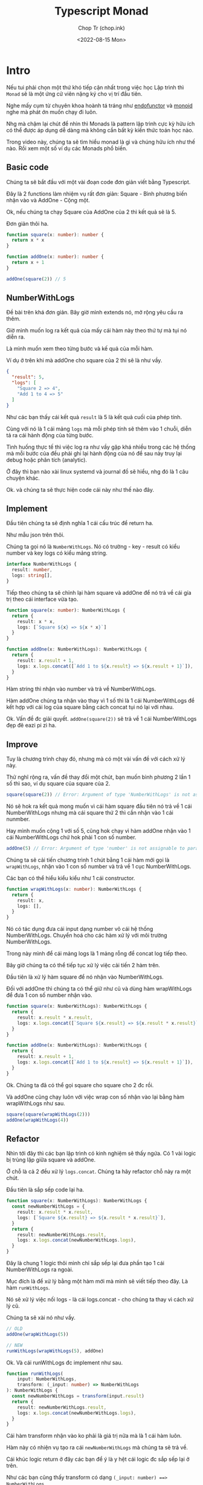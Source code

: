 #+hugo_base_dir: ~/Sync/chop-ink/
#+hugo_tags: typescript monad programing design pattern

#+title: Typescript Monad
#+AUTHOR: Chop Tr (chop.ink)
#+DATE: <2022-08-15 Mon>
#+DESCRIPTION: Tìm hiểu về monad qua Typescript


* Intro

Nếu tui phải chọn một thứ khó tiếp cận nhất trong việc học Lập trình thì =Monad= sẽ là một ứng cử viên nặng ký cho vị trí đầu tiên.

Nghe mấy cụm từ chuyên khoa hoành tá tráng như _endofunctor_ và _monoid_ nghe mà phát ớn muốn chạy đi luôn.

Nhg mà chậm lại chút để nhìn thì Monads là pattern lập trình cực kỳ hữu ích có thể được áp dụng dễ dàng mà không cần bất kỳ kiến thức toán học nào.

Trong video này, chúng ta sẽ tìm hiểu monad là gì và chúng hữu ích như thế nào. Rồi xem một số ví dụ các Monads phổ biến.


** Basic code

Chúng ta sẽ bắt đầu với một vài đoạn code đơn giản viết bằng Typescript.

Đây là 2 functions làm nhiệm vụ rất đơn giản: Square - Bình phương biến nhận vào và AddOne - Cộng một.

Ok, nếu chúng ta chạy Square của AddOne của 2 thì kết quả sẽ là 5.

Đơn giản thôi ha.

#+begin_src typescript
function square(x: number): number {
  return x * x
}

function addOne(x: number): number {
  return x + 1
}

addOne(square(2)) // 5

#+end_src


** NumberWithLogs

Đề bài trên khá đơn giản. Bây giờ mình extends nó, mở rộng yêu cầu ra thêm.

Giờ mình muốn log ra kết quả của mấy cái hàm này theo thứ tự mà tụi nó diễn ra.

Là mình muốn xem theo từng bước và kế quả của mỗi hàm.

Ví dụ ở trên khi mà addOne cho square của 2 thì sẽ là như vầy.

#+begin_src json
{
  "result": 5,
  "logs": [
    "Square 2 => 4",
    "Add 1 to 4 => 5"
  ]
}
#+end_src


Như các bạn thấy cái kết quả =result= là 5 là kết quả cuối của phép tính.

Cùng với nó là 1 cái mảng =logs= mà mỗi phép tính sẽ thêm vào 1 chuỗi, diễn tả ra cái hành động của từng bước.

Tình huống thực tế thì việc log ra như vầy gặp khá nhiều trong các hệ thống mà mỗi bước của đều phải ghi lại hành động của nó để sau này truy lại debug hoặc phân tích (analytic).

Ở đây thì bạn nào xài linux systemd và journal đồ sẽ hiểu, nhg đó là 1 câu chuyện khác.

Ok. và chúng ta sẽ thực hiện code cái này như thế nào đây.


** Implement

Đầu tiên chúng ta sẽ định nghĩa 1 cái cấu trúc để return ha.

Như mẫu json trên thôi.

Chúng ta gọi nó là ~NumberWithLogs~. Nó có trường - key - result có kiểu number và key logs có kiểu mảng string.

#+begin_src typescript
interface NumberWithLogs {
  result: number,
  logs: string[],
}
#+end_src

Tiếp theo chúng ta sẽ chỉnh lại hàm square và addOne để nó trả về cái gía trị theo cái interface vừa tạo.

#+begin_src typescript
function square(x: number): NumberWithLogs {
  return {
    result: x * x,
    logs: [`Square ${x} => ${x * x}`]
  }
}

function addOne(x: NumberWithLogs): NumberWithLogs {
  return {
    result: x.result + 1,
    logs: x.logs.concat([`Add 1 to ${x.result} => ${x.result + 1}`]),
  }
}
#+end_src

Hàm string thì nhận vào number và trả về NumberWithLogs.

Hàm addOne chúng ta nhận vào thay vì 1 số thì là 1 cái NumberWithLogs để kết hợp với cái log của square bằng cách concat tụi nó lại với nhau.

Ok. Vấn đề đc giải quyết. =addOne(square(2))= sẽ trả về 1 cái NumberWithLogs đẹp đẽ eazi pi zì ha.


** Improve

Tuy là chương trình chạy đó, nhưng mà có một vài vấn đề với cách xử lý này.

Thử nghĩ rộng ra, vấn đề thay đổi một chút, bạn muốn bình phương 2 lần 1 số thì sao, ví dụ square của square của 2.

#+begin_src typescript
square(square(2)) // Error: Argument of type 'NumberWithLogs' is not assignable to parameter of type 'number'
#+end_src

Nó sẽ hok ra kết quả mong muốn vì cái hàm square đầu tiên nó trả về 1 cái NumberWithLogs nhưng mà cái square thứ 2 thì cần nhận vào 1 cái nunmber.

Hay mình muốn cộng 1 với số 5, cũng hok chạy vì hàm addOne nhận vào 1 cái NumberWithLogs chứ hok phải 1 con số number.

#+begin_src typescript
addOne(5) // Error: Argument of type 'number' is not assignable to parameter of type 'NumberWithLogs'
#+end_src

Chúng ta sẽ cải tiến chương trình 1 chút bằng 1 cái hàm mới gọi là ~wrapWithLogs~, nhận vào 1 con số number và trả về 1 cục NumberWithLogs.

Các bạn có thể hiểu kiểu kiểu như 1 cái constructor.

#+begin_src typescript
function wrapWithLogs(x: number): NumberWithLogs {
  return {
    result: x,
    logs: [],
  }
}
#+end_src

Nó có tác dụng đưa cái input dạng number vô cái hệ thống NumberWithLogs. Chuyển hoá cho các hàm xử lý với môi trường NumberWithLogs.

Trong này mình để cái mảng logs là 1 mảng rỗng để concat log tiếp theo.

Bây giờ chúng ta có thể tiếp tục xử lý việc cải tiến 2 hàm trên.

Đầu tiên là xử lý hàm square để nó nhận vào NumberWithLogs.

Đối với addOne thì chúng ta có thể giữ như cũ và dùng hàm wrapWithLogs để đưa 1 con số number nhận vào.

#+begin_src typescript
function square(x: NumberWithLogs): NumberWithLogs {
  return {
    result: x.result * x.result,
    logs: x.logs.concat([`Square ${x.result} => ${x.result * x.result}`]),
  }
}

function addOne(x: NumberWithLogs): NumberWithLogs {
  return {
    result: x.result + 1,
    logs: x.logs.concat([`Add 1 to ${x.result} => ${x.result + 1}`]),
  }
}
#+end_src

Ok. Chúng ta đã có thể gọi square cho square cho 2 đc rồi.

Và addOne cũng chạy luôn với việc wrap con số nhận vào lại bằng hàm wrapWithLogs như sau.

#+begin_src typescript
square(square(wrapWithLogs(2)))
addOne(wrapWithLogs(4))
#+end_src


** Refactor

Nhìn tới đây thì các bạn lập trình có kinh nghiệm sẽ thấy ngứa. Có 1 vài logic bị trùng lặp giữa square và addOne.

Ở chỗ là cả 2 đều xử lý =logs.concat=. Chúng ta hãy refactor chỗ này ra một chút.

Đầu tiên là sắp sếp code lại ha.

#+begin_src typescript
function square(x: NumberWithLogs): NumberWithLogs {
  const newNumberWithLogs = {
    result: x.result * x.result,
    logs: [`Square ${x.result} => ${x.result * x.result}`],
  }
  return {
    result: newNumberWithLogs.result,
    logs: x.logs.concat(newNumberWithLogs.logs),
  }
}
#+end_src

Đây là chung 1 logic thôi mình chỉ sắp sếp lại đưa phần tạo 1 cái NumberWithLogs ra ngoài.

Mục đích là để xử lý bằng một hàm mới mà mình sẽ viết tiếp theo đây. Là hàm =runWithLogs=.

Nó sẽ xử lý việc nối logs - là cái logs.concat - cho chúng ta thay vì cách xử lý cũ.

Chúng ta sẽ xài nó như vầy.

#+begin_src typescript
// OLD
addOne(wrapWithLogs(5))

// NEW
runWithLogs(wrapWithLogs(5), addOne)
#+end_src

Ok. Và cái runWithLogs đc implement như sau.

#+begin_src typescript
function runWithLogs(
    input: NumberWithLogs,
    transform: (_input: number) => NumberWithLogs
): NumberWithLogs {
  const newNumberWithLogs = transform(input.result)
  return {
    result: newNumberWithLogs.result,
    logs: x.logs.concat(newNumberWithLogs.logs),
  }
}
#+end_src


Cái hàm transform nhận vào ko phải là giá trị nữa mà là 1 cái hàm luôn.

Hàm này có nhiện vụ tạo ra cái =newNumberWithLogs= mà chúng ta sẽ trả về.

Cái khúc logic return ở đây các bạn để ý là y hệt cái logic đc sắp sếp lại ở trên.

Như các bạn cũng thấy transform có dạng =(_input: number) ==> NumberWithLogs=.

Chúng ta sẽ viết lại 2 hàm square và addOne ở dạng này như sau.

Thực ra đây là dạng đơn giản cũ lúc đầu.

#+begin_src typescript
function square(x: number): NumberWithLogs {
  return {
    result: x * x,
    logs: [`Square ${x} => ${x * x}`]
  }
}

function addOne(x: number): NumberWithLogs {
  return {
    result: x + 1,
    logs: [`Add 1 to ${x} => ${x + 1}`],
  }
}
#+end_src

Cả 2 hàm square và addOne đều nhận vào 1 number x và trả về NumberWithLogs.

Bên trong nó thì thực hiện việc tính toán như bình phương hay cộng 1 đối với result.

Còn logs thì là 1 cái mảng 1 phần tử chứa cái string mà mình cần.

Dòm thì nhiều code cho cái việc đơn giản là log ra thôi ha.

Nhg mà để ý kỹ thì các bạn sẽ thấy các hàm làm đúng nhiệm vụ của mình.

square - chúng ta cần bình phương và log. addOne - chúng ta cần cộng 1 và log.

Chương trình trở nên đơn giản hơn và linh hoạt hơn.

square và addOne ko còn cần phải concat logs nữa và giá trị nhận vào ở dạng đơn giản 1 con số number thôi.


** Conclusion

Ok. refactor 1 hồi thì code ngon rồi. Chúng ta có thể tuỳ biến sử dụng các phép tính theo thứ tự nào cũng đc.

Hay cả khi thêm phép tính khác, ví dụ nhân 3 đi - multiplyThree. Chỉ cần viến thêm 1 hàm đơn giản như trên, và nó sẽ chạy với runWithLogs.

#+begin_src typescript
function multiplyThree(x: number): NumberWithLogs {
  return {
    result: x * 3,
    logs: [`Multiply ${x} with 3 => ${x * 1}`],
  }
}
#+end_src

Và những thứ ma thuật phía trong như log.concat đc chạy trong 1 chỗ thôi.

#+begin_src typescript
const a = wrapWithLogs(5)
const b = runWithLogs(a, addOne)
const c = runWithLogs(b, square)
#+end_src

Oki. Làm nãy giờ thì các bạn cũng sẽ tự hỏi. Monad đâu vậy Chop.

Ờ thì chúng ta mới viết 1 cái monad đó.

Monad cốt lõi của nó là 1 cái design pattern, một kiểu lập trình và chúng ta vừa trải nghiệm.

Hy vọng nó ko quá khó để hiểu và qua các bạn cũng cảm đc cái giá trị của nó.

Monad cho phép chúng ta xâu chuỗi lại các hoạt động của chương trình như square, addOne, còn nó thì bí mật quản lý các công việc khác ở bên trong.

Trong trường hợp này là kết hợp với việc log kết quả chương trình.


* Monad

** Three Components

Tất cả monad đều có 3 phần hay gọi là components.

Đầu tiên là 1 cái wrapper tạo ra cái kiểu gói của cái monad.

Trong ví dụ vừa rồi là cái NumberWithLogs.

Thứ 2 là cái hàm nhận vào 1 giá trị có kiểu cơ bản và wrap - gói lại - trong cái monad. Một dạng constructor.

Trong ví dụ vừa rồi là hàm wrapWithLogs.

Cuối cùng, Monad cần 1 cái hàm nhận vào cái kiểu đã đc gói và 1 cái hàm để transform - chuyển hoá.

Hàm chuyển hoá này nhận vào cái kiểu cơ bản và trả về kiểu đã đc gói. Ở đây là runWithLogs.

|---------------+--------------------------------------------------------------------------------------------------------|
| Components    | Example                                                                                                |
|---------------+--------------------------------------------------------------------------------------------------------|
| Wrapper type  | NumberWithLogs                                                                                         |
|---------------+--------------------------------------------------------------------------------------------------------|
| Wrap Function | function wrapWithLogs(x: number): NumberWithLogs                                                       |
|---------------+--------------------------------------------------------------------------------------------------------|
| Run Function  | function runWithLogs(input: NumberWithLogs, transform: (_: number) => NumberWithLogs)): NumberWithLogs |
|---------------+--------------------------------------------------------------------------------------------------------|


** Option aka Maybe

Chúng ta có thể đi qua một số monad phổ biến để hiểu hơn về công dụng của nó.

Ví dụ điển hình là Option hay còn đc biết đến với tên Maybe.

Nó đại diện cho 1 kiểu giá trị mà có thể không tồn tại.

Kiểu dữ liệu number đại diện cho tất cả các con số 0, 1, 2, 3, -1, -2, 3, 3.1415, v.v

Còn 1 cái Option<number> đại diện cho kiểu có hoặc ko tồn tại một con số.

Tương tự Option<User> đại diện cho kiểu có hoặc ko một User.

Nó như kiểu là 1 thứ có thể null hoặc undefined nhưng mà đc trình bày rõ ràng ra để xử lý an toàn và dễ dàng hơn trong quá trình compile code.

Chúng ta sẽ đi qua 3 cái components cho monad này.


*** Wrapper Type

Cái wrapper thực ra thường là =Generic=. Có nghĩa là nó có thể wrap nhiều loại - Type - kiểu chứ ko bắt buộc phải là number.

Kiểu string cũng đc, number cũng đc, Date cũng đc, v.v

Chúng ta dùng <T> để diễn đạt rằng nó là Generic.

Thực ra hầu hết các Monad đều Generic.

Mà trong cái ví dụ NumberWithLogs mình muốn xử lý đơn giản cho dễ hiểu nên xử lý trên number nên cái tên NumberWithLogs.

Chúng ta có thể đổi lại thành ThingWithLogs<T> và chuyển cái result thành kiểu T thì nó sẽ Generic.

#+begin_src typescript
interface ThingWithLogs<T>{
  result: T,
  logs: string[],
}
#+end_src


*** Wrap Function

Tiếp theo chúng ta cần hàm để gói cái kiểu cơ bản <T> thành Option.

Ở đây nó là =some<T>(v: T)= vì nó diễn đạt cho thứ mà nó là 'something' thay vì không có gì 'nothing'.

Với ko có gì 'nothing' thì nó là =none=.


*** Run Function

Cuối cùng là 1 cái hàm để chạy, =run function=, nhận vào 1 cái Option và 1 cái hàm transform để chạy như chúng ta đã tìm hiểu ở trên.

#+begin_src typescript
function run<T>(input: Option<T>, transform: (_input: T) => Option<T>): Option<T> {
  if (input == none) {
    return none
  }
  return transform(input.value)
}
#+end_src

Hàm này chạy như sau, nếu nhận vào giá trị là none thì nó sẽ trả về none luôn.

Còn nếu nhận vào giá trị gì đó ko phải none (là some cái gì đó) thì nó sẽ chạy tiếp băng hàm transform.

Cho phép bạn xâu chuỗi các operations lại mà ko cần phải lo lắn về các giá trị none.

Chúng ta sẽ đi qua 1 cái ví dụ dụ để xẹm sự hữu dụng của nó.


*** Example

Ví dụ trường hợp chúng ta muốn fetch về 1 user và lấy ra object con pet (vật nuôi) và sau đó lấy ra tên con vật nuôi đó.

Ở đây các trường đều có thể bị thiếu, ko tồn tại.

Đây là code mà ko sử dụng monad Option.

#+begin_src typescript
function getPetNickname(): string | undefined {
  const user: User | undefined = getUser()
  if (user === undefined) {
    return undefined
  }

  const userPet: Pet | undefined = getPet(user)
  if (userPet === undefined) {
    return undefined
  }

  const userPetName: string | undefined = getNickName(userPet)
  return userPetNickName
}
#+end_src

Chúng ta đầu tiên sẽ fetch user về bằng hàm getUser. Nó trả về kiểu User hoặc undefined.

Rồi check undefined nếu đúng thì sẽ ngưng và trả về undefined luôn.

Chúng ta sẽ làm như vậy với user Pet.

Cuối cùng thì userPetName có dạng string hoặc undefined thì đc trả về luôn.

Như các bạn thấy.

Mỗi lần chúng ta chạy qua 1 cái operation chúng ta đều phải kiểm tra xem là cái kết quả nó có undefined hay ko và ngắt ngay chỗ đó return ra.

Một dạng short circuit (bạn nào học điện tử sẽ hiểu :D).

Cái syntax check undefined này khá phổ biến trong typescript vì giá trị bị thiếu hay ko tồn tại thường được diễn đạt dưới dạng undefined hoặc null.

Thử xem code sử dụng monad Option sẽ như thế nào.

#+begin_src typescript
function getPetNickname(): Option<string> {
  const user: Option<User> = getUser()
  const userPet: Option<Pet> = run(user, getPet)
  const userPetName: Option<string> = run(userPet, getNickName)
  return userPetName
}
#+end_src

Code này đơn giản hơn nhiều so với kiểu check undefined trên.

Trong code này cái value cần đc trả về được diễn đạt ra rõ. Và việc kiểm tra undefined xảy ra tự động. Ko cần phải xử lý thủ công như trên.

Các ma thuật đc xử lý trong hàm run.

Ở đây các bạn cũng lưu ý là khi user hoặc userPet là none thì các hàm getPet hay getNickName đều sẽ ko chạy.

Cũng giống với cái implement trên thôi.

Một vài ngôn ngữ khác cho phép việc xâu chuỗi các monad lại với nhau code còn trở nên gọn và đơn giản hơn như vầy nữa.

Ví dụ như haskell chúng ta có dấu ~>>~ để xử lý việc xâu chuỗi này lại.

Cái function trên chỉ còn 1 dòng.

#+begin_src haskell
getPetNickname :: Maybe String
getPetNickname = getUser >> getPet >> getPetName
#+end_src


* Monad land

** Design Pattern

Như các bạn thấy, monad là một cái =design pattern=, cho phép chúng ta xâu chuỗi các logic operation của chương trình với nhau.

Các logic như getUserName, getPetName, addOne, square, v.v.

Còn monads sẽ xử lý các công việc xung quanh tự động - hơi magic, ma thuật, ảo diệu một chút - ở bên dưới.

Trong trường hợp NumberWithLogs thì là xử lý in các dòng log ra console.

Trong trường hợp Option là xử lý các giá trị bị thiếu hay ko tồn tại.

Còn kha khá nhiều monads hữu dụng khác nữa mà các bạn có thể tìm hiểu thêm.


** The Magic

Hình vẽ này thì mình đào sâu thêm tí về cái ma thuật đằng sau của monad.

#+attr_html: :width 600
[[~/Sync/chop-ink/content-org/posts/typescript-monad/typescript-monad-monad-land.org_20220815_204234.png]]

Nói chung thì cái dòng chảy của chương trình xử dụng monad nó diễn ra như sau.

Chúng ta bắt đầu bằng một giá trị căn bản chưa wrap lại.

Sau đó chúng ta gói nó lại, đi vào thế giới Monad - tạm gọi Monad Land.

Cái hàm run có khả năng unwrap - mở monad ra - xử lý nó dưới kiểu căn bản bằng hàm transform, xử lý tiếp các ma thuật bên trong của nó.

Xong gói lại và trả về Monad Land.

Cứ vậy dữ liệu đc xử lý và chuyển đổi qua lại giữa môi trường căn bản và môi trường Monad.


* Conclusion

Ok. Túm lại thì qua video này chúng ta đã hiểu thêm đc gì?

Đầu tiên, Monad là một design pattern rất hữu dụng trong lập trình.

Vì chúng cho phép chúng ta xâu chuỗi các operations xử lý logic lại với nhau.

Trong lúc đó chúng thực hiện các thủ tục ma thuật liên quan hoặc các xử lý phức tạp lặp đi lặp lại khác.

Khi xử lý monad, flow của kiểu dữ liệu bắt đầu từ thể căn bản - unwrapped - sau đc đc gói lại đưa vào thế giới Monad.

Sau đó chúng ta viết các hàm transform là các hàm xử lý operation logic trên kiểu dữ liệu ban đầu.

Rồi sử dụng 1 hàm để run cái cái transform đó trên cục dữ liệu monad đã đc wrap.

Và các monad thường đc implement generic, có thể gói bất kỳ kiểu dữ liệu nào.

Ví dụ điển hình của monad là Option<T>.

Hy vọng video này bổ ích cho các bạn trong việc tìm hiểu lập trình.

Xin chào và hẹn gặp lại trong video sau.

Chop out.
